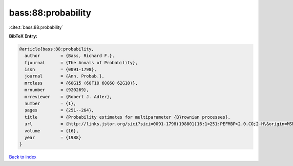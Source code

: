 bass:88:probability
===================

:cite:t:`bass:88:probability`

**BibTeX Entry:**

.. code-block:: bibtex

   @article{bass:88:probability,
     author        = {Bass, Richard F.},
     fjournal      = {The Annals of Probability},
     issn          = {0091-1798},
     journal       = {Ann. Probab.},
     mrclass       = {60G15 (60F10 60G60 62G10)},
     mrnumber      = {920269},
     mrreviewer    = {Robert J. Adler},
     number        = {1},
     pages         = {251--264},
     title         = {Probability estimates for multiparameter {B}rownian processes},
     url           = {http://links.jstor.org/sici?sici=0091-1798(198801)16:1<251:PEFMBP>2.0.CO;2-H\&origin=MSN},
     volume        = {16},
     year          = {1988}
   }

`Back to index <../By-Cite-Keys.html>`_
